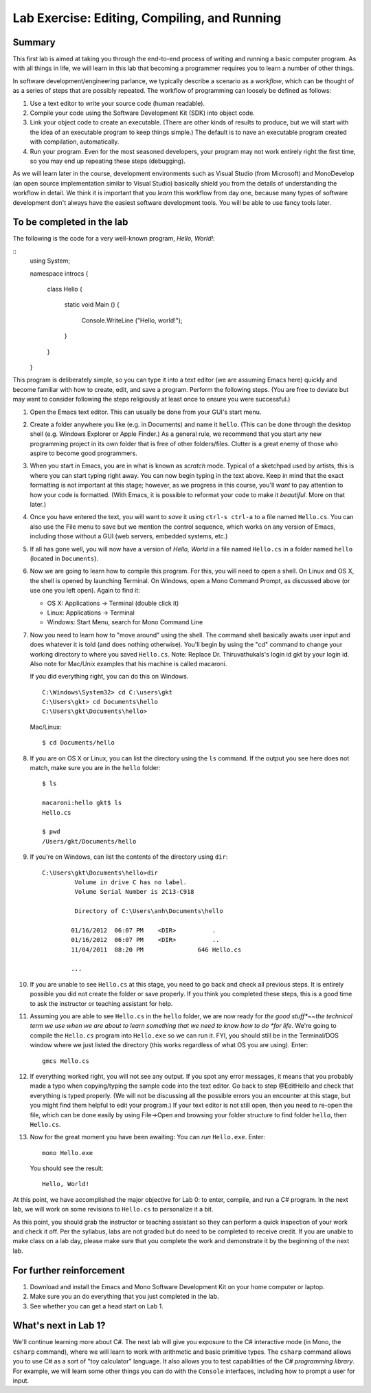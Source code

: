 Lab Exercise: Editing, Compiling, and Running
---------------------------------------------

Summary
~~~~~~~

This first lab is aimed at taking you through the end-to-end process of
writing and running a basic computer program. As with all things in
life, we will learn in this lab that becoming a programmer requires you
to learn a number of other things.

In software development/engineering parlance, we typically describe a
scenario as a *workflow*, which can be thought of as a series of steps
that are possibly repeated. The workflow of programming can loosely be
defined as follows:

1. Use a text editor to write your source code (human readable).
2. Compile your code using the Software Development Kit (SDK) into
   object code.
3. Link your object code to create an executable. (There are other kinds
   of results to produce, 
   but we will start with the idea of an executable program
   to keep things simple.)  The default is to
   nave an executable program created with compilation, automatically. 
4. Run your program. Even for the most seasoned developers, your program
   may not work entirely right the first time, so you may end up
   repeating these steps (debugging).

..  what is this?
	.. raw:: html
	
	   <!~~ end of list ~~>

As we will learn later in the course, development environments such as
Visual Studio (from Microsoft) and MonoDevelop (an open source
implementation similar to Visual Studio) basically shield you from the
details of understanding the workflow in detail. We think it is
important that you *learn* this workflow from day one, because many types
of software development don't always have the easiest software
development tools.  You will be able to use fancy tools later.

To be completed in the lab
~~~~~~~~~~~~~~~~~~~~~~~~~~

The following is the code for a very well-known program, *Hello,
World!*:

..  waiting for fix to change back
    .. literalinclude:: hello+nant/HelloWorld.cs
       :language: csharp
       :emphasize-lines: 9
       :linenos:
	   
::
    using System;

    namespace introcs
    {
       class Hello
       {
          static void Main ()
          {
	         Console.WriteLine ("Hello, world!");
          }
       }
    }

This program is deliberately simple, so you can type it into a text
editor (we are assuming Emacs here) quickly and become familiar with how
to create, edit, and save a program. Perform the following steps. (You
are free to deviate but may want to consider following the steps
religiously at least once to ensure you were successful.)

1.  Open the Emacs text editor. This can usually be done from your GUI's
    start menu.

2.  Create a folder anywhere you like (e.g. in Documents) and name it
    ``hello``. (This can be done through the desktop shell (e.g. Windows
    Explorer or Apple Finder.) As a general rule, we recommend that you
    start any new programming project in its own folder that is free of
    other folders/files. Clutter is a great enemy of those who aspire to
    become good programmers.

3.  When you start in Emacs, you are in what is known as *scratch* mode.
    Typical of a sketchpad used by artists, this is where you can start
    typing right away. You can now begin typing in the text above. Keep
    in mind that the exact formatting is not important at this stage;
    however, as we progress in this course, you'll *want* to pay
    attention to how your code is formatted. (With Emacs, it is possible
    to reformat your code to make it *beautiful*. More on that later.)

4.  Once you have entered the text, you will want to *save* it using
    ``ctrl-s ctrl-a`` to a file named ``Hello.cs``. You can also use the
    File menu to save but we mention the control sequence, which works
    on any version of Emacs, including those without a GUI (web servers,
    embedded systems, etc.)

5.  If all has gone well, you will now have a version of *Hello, World*
    in a file named ``Hello.cs`` in a folder named ``hello`` (located in
    ``Documents``).

6.  Now we are going to learn how to compile this program. For this, you
    will need to open a shell. On Linux and OS X, the shell is opened by
    launching Terminal. On Windows, open a Mono Command Prompt,
    as discussed above (or use one you left open).  Again to find it:

    -  OS X: Applications -> Terminal (double click it)
    -  Linux: Applications -> Terminal
    -  Windows: Start Menu, search for Mono Command Line

7.  Now you need to learn how to "move around" using the shell. The
    command shell basically awaits user input and does whatever it is
    told (and does nothing otherwise). You'll begin by using the "cd"
    command to change your working directory to where you saved
    ``Hello.cs``. 
    Note:  Replace Dr. Thiruvathukals's login id gkt by your login id.
    Also note for Mac/Unix examples that his machine is called 
    macaroni.
    
    If you did everything right, you can do this on
    Windows.  ::    
    
        C:\Windows\System32> cd C:\users\gkt
        C:\Users\gkt> cd Documents\hello
        C:\Users\gkt\Documents\hello> 

    Mac/Linux::

        $ cd Documents/hello

8.  If you are on OS X or Linux, you can list the directory using the
    ``ls`` command. If the output you see here does not match, make sure
    you are in the ``hello`` folder::

        $ ls

        macaroni:hello gkt$ ls
        Hello.cs

        $ pwd
        /Users/gkt/Documents/hello

9.  If you're on Windows, can list the contents of the directory using
    ``dir``::

        C:\Users\gkt\Documents\hello>dir
		 Volume in drive C has no label.
		 Volume Serial Number is 2C13-C918
		
		 Directory of C:\Users\anh\Documents\hello
		
		01/16/2012  06:07 PM    <DIR>          .
		01/16/2012  06:07 PM    <DIR>          ..
		11/04/2011  08:20 PM               646 Hello.cs
		
		...

10. If you are unable to see ``Hello.cs`` at this stage, you need to go
    back and check all previous steps. It is entirely possible you did
    not create the folder or save properly. If you think you completed
    these steps, this is a good time to ask the instructor or teaching
    assistant for help.

11. Assuming you are able to see ``Hello.cs`` in the ``hello`` folder,
    we are now ready for *the good stuff*~~the technical term we use
    when we are about to learn something that we need to know how to do
    *for life*. We're going to compile the ``Hello.cs`` program into
    ``Hello.exe`` so we can run it. FYI, you should still be in the
    Terminal/DOS window where we just listed the directory (this works
    regardless of what OS you are using). Enter::

        gmcs Hello.cs

12. If everything worked right, you will not see any output. If you spot
    any error messages, it means that you probably made a typo when
    copying/typing the sample code into the text editor. Go back to step
    @EditHello and check that everything is typed properly. (We will not
    be discussing all the possible errors you an encounter at this
    stage, but you might find them helpful to edit your program.) If
    your text editor is not still open, then you need to re-open the
    file, which can be done easily by using File->Open and browsing your
    folder structure to find folder ``hello``, then ``Hello.cs``.

13. Now for the great moment you have been awaiting: You can *run*
    ``Hello.exe``.  Enter::

        mono Hello.exe
        
    You should see the result::
    
        Hello, World!

At this point, we have accomplished the major objective for Lab 0: to
enter, compile, and run a C# program. In the next lab, we will work on
some revisions to ``Hello.cs`` to personalize it a bit.

As this point, you should grab the instructor or teaching assistant so
they can perform a quick inspection of your work and check it off. Per
the syllabus, labs are not graded but do need to be completed to receive
credit. If you are unable to make class on a lab day, please make sure
that you complete the work and demonstrate it by the beginning of the
next lab.

For further reinforcement
~~~~~~~~~~~~~~~~~~~~~~~~~

1. Download and install the Emacs and Mono Software Development Kit on
   your home computer or laptop.

2. Make sure you an do everything that you just completed in the lab.

3. See whether you can get a head start on Lab 1.

What's next in Lab 1?
~~~~~~~~~~~~~~~~~~~~~

We'll continue learning more about C#. The next lab will give you
exposure to the C# interactive mode (in Mono, the ``csharp`` command),
where we will learn to work with arithmetic and basic primitive types.
The ``csharp`` command allows you to use C# as a sort of "toy
calculator" language. It also allows you to test capabilities of the C#
*programming library*. For example, we will learn some other things you
can do with the ``Console`` interfaces, including how to prompt a user
for input.
